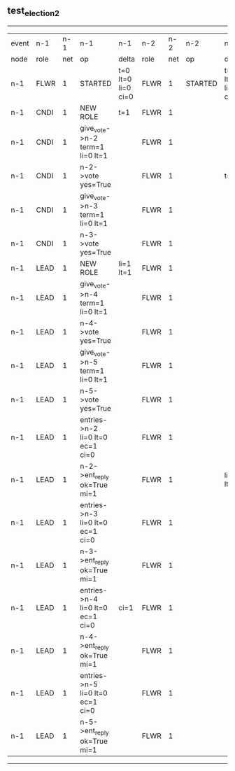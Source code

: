 ** test_election_2
----------------------------------------------------------------------------------------------------------------------------------------------------------------------------------------------------------------------------------------------------------------------------
| event | n-1   | n-1  | n-1                              | n-1                | n-2   | n-2  | n-2      | n-2                | n-3   | n-3  | n-3      | n-3                | n-4   | n-4  | n-4      | n-4                | n-5   | n-5  | n-5      | n-5                |
| node  | role  | net  | op                               | delta              | role  | net  | op       | delta              | role  | net  | op       | delta              | role  | net  | op       | delta              | role  | net  | op       | delta              |
|  n-1  | FLWR  | 1    | STARTED                          | t=0 lt=0 li=0 ci=0 | FLWR  | 1    | STARTED  | t=0 lt=0 li=0 ci=0 | FLWR  | 1    | STARTED  | t=0 lt=0 li=0 ci=0 | FLWR  | 1    | STARTED  | t=0 lt=0 li=0 ci=0 | FLWR  | 1    | STARTED  | t=0 lt=0 li=0 ci=0 |
|  n-1  | CNDI  | 1    | NEW ROLE                         | t=1                | FLWR  | 1    |          |                    | FLWR  | 1    |          |                    | FLWR  | 1    |          |                    | FLWR  | 1    |          |                    |
|  n-1  | CNDI  | 1    | give_vote->n-2 term=1 li=0 lt=1  |                    | FLWR  | 1    |          |                    | FLWR  | 1    |          |                    | FLWR  | 1    |          |                    | FLWR  | 1    |          |                    |
|  n-1  | CNDI  | 1    | n-2->vote  yes=True              |                    | FLWR  | 1    |          | t=1                | FLWR  | 1    |          |                    | FLWR  | 1    |          |                    | FLWR  | 1    |          |                    |
|  n-1  | CNDI  | 1    | give_vote->n-3 term=1 li=0 lt=1  |                    | FLWR  | 1    |          |                    | FLWR  | 1    |          |                    | FLWR  | 1    |          |                    | FLWR  | 1    |          |                    |
|  n-1  | CNDI  | 1    | n-3->vote  yes=True              |                    | FLWR  | 1    |          |                    | FLWR  | 1    |          | t=1                | FLWR  | 1    |          |                    | FLWR  | 1    |          |                    |
|  n-1  | LEAD  | 1    | NEW ROLE                         | li=1 lt=1          | FLWR  | 1    |          |                    | FLWR  | 1    |          |                    | FLWR  | 1    |          |                    | FLWR  | 1    |          |                    |
|  n-1  | LEAD  | 1    | give_vote->n-4 term=1 li=0 lt=1  |                    | FLWR  | 1    |          |                    | FLWR  | 1    |          |                    | FLWR  | 1    |          |                    | FLWR  | 1    |          |                    |
|  n-1  | LEAD  | 1    | n-4->vote  yes=True              |                    | FLWR  | 1    |          |                    | FLWR  | 1    |          |                    | FLWR  | 1    |          | t=1                | FLWR  | 1    |          |                    |
|  n-1  | LEAD  | 1    | give_vote->n-5 term=1 li=0 lt=1  |                    | FLWR  | 1    |          |                    | FLWR  | 1    |          |                    | FLWR  | 1    |          |                    | FLWR  | 1    |          |                    |
|  n-1  | LEAD  | 1    | n-5->vote  yes=True              |                    | FLWR  | 1    |          |                    | FLWR  | 1    |          |                    | FLWR  | 1    |          |                    | FLWR  | 1    |          | t=1                |
|  n-1  | LEAD  | 1    | entries->n-2 li=0 lt=0 ec=1 ci=0 |                    | FLWR  | 1    |          |                    | FLWR  | 1    |          |                    | FLWR  | 1    |          |                    | FLWR  | 1    |          |                    |
|  n-1  | LEAD  | 1    | n-2->ent_reply  ok=True mi=1     |                    | FLWR  | 1    |          | li=1 lt=1          | FLWR  | 1    |          |                    | FLWR  | 1    |          |                    | FLWR  | 1    |          |                    |
|  n-1  | LEAD  | 1    | entries->n-3 li=0 lt=0 ec=1 ci=0 |                    | FLWR  | 1    |          |                    | FLWR  | 1    |          |                    | FLWR  | 1    |          |                    | FLWR  | 1    |          |                    |
|  n-1  | LEAD  | 1    | n-3->ent_reply  ok=True mi=1     |                    | FLWR  | 1    |          |                    | FLWR  | 1    |          | li=1 lt=1          | FLWR  | 1    |          |                    | FLWR  | 1    |          |                    |
|  n-1  | LEAD  | 1    | entries->n-4 li=0 lt=0 ec=1 ci=0 | ci=1               | FLWR  | 1    |          |                    | FLWR  | 1    |          |                    | FLWR  | 1    |          |                    | FLWR  | 1    |          |                    |
|  n-1  | LEAD  | 1    | n-4->ent_reply  ok=True mi=1     |                    | FLWR  | 1    |          |                    | FLWR  | 1    |          |                    | FLWR  | 1    |          | li=1 lt=1          | FLWR  | 1    |          |                    |
|  n-1  | LEAD  | 1    | entries->n-5 li=0 lt=0 ec=1 ci=0 |                    | FLWR  | 1    |          |                    | FLWR  | 1    |          |                    | FLWR  | 1    |          |                    | FLWR  | 1    |          |                    |
|  n-1  | LEAD  | 1    | n-5->ent_reply  ok=True mi=1     |                    | FLWR  | 1    |          |                    | FLWR  | 1    |          |                    | FLWR  | 1    |          |                    | FLWR  | 1    |          | li=1 lt=1          |
----------------------------------------------------------------------------------------------------------------------------------------------------------------------------------------------------------------------------------------------------------------------------
